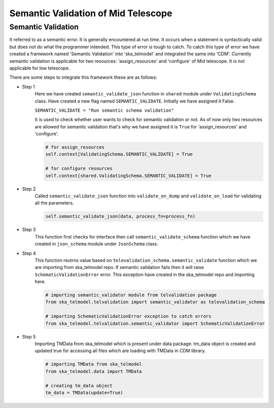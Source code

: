 
====================================
Semantic Validation of Mid Telescope
====================================


Semantic Validation
-------------------

It referred to as a semantic error. It is generally encountered at run time. 
It occurs when a statement is syntactically valid but does not do what the 
programmer intended. This type of error is tough to catch.
To catch this type of error we have created a framework named 'Semantic Validation'
into 'ska_telmodel' and integrated the same into 'CDM'.
Currently semantic validation is applicable for two resources: 'assign_resources' and 
'configure' of Mid telescope. It is not applicable for low telescope.

There are some steps to integrate this framework these are as follows:

* Step 1
   Here we have created ``semantic_validate_json`` function in ``shared`` module under 
   ``ValidatingSchema`` class.
   Have created a new flag named ``SEMANTIC_VALIDATE``. Initially we have assigned it False.

   ``SEMANTIC_VALIDATE = "Run semantic schema validation"``

   It is used to check whether user wants to check for semantic validation or not. As of now 
   only two resources are allowed for semantic validation that's why we have assigned it is 
   ``True`` for 'assign_resources' and 'configure'.

   .. code-block:: python

      # for assign_resources
      self.context[ValidatingSchema.SEMANTIC_VALIDATE] = True

      # for configure resources
      self.context[shared.ValidatingSchema.SEMANTIC_VALIDATE] = True

    
* Step 2
   Called ``semantic_validate_json`` function into ``validate_on_dump`` and 
   ``validate_on_load`` for validating all the parameters.

   .. code-block:: python
      
      self.semantic_validate_json(data, process_fn=process_fn)

* Step 3
   This function first checks for interface then call ``semantic_validate_schema`` function
   which we have created in ``json_schema`` module under ``JsonSchema`` class.

    
* Step 4
   This function reutrns value based on ``televalidation_schema.semantic_validate`` function 
   which we are importing from ska_telmodel repo.
   If semantic validation fails then it will raise ``SchematicValidationError`` error.
   This exception have created in the ska_telmodel repo and importing here.

   .. code-block:: python

      # importing semantic_validator module from telvalidation package
      from ska_telmodel.telvalidation import semantic_validator as televalidation_schema

      # importing SchematicValidationError exception to catch errors
      from ska_telmodel.telvalidation.semantic_validator import SchematicValidationError

* Step 5
   Importing TMData from ska_telmodel which is present under data package.
   tm_data object is created and updated true for accessing all files which are 
   loading with TMData in CDM library. 
      
   .. code-block:: python

      # importing TMData from ska_telmodel
      from ska_telmodel.data import TMData

      # creating tm_data object
      tm_data = TMData(update=True)

